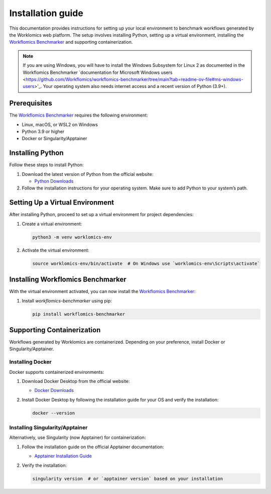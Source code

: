 Installation guide
==================

This documentation provides instructions for setting up your local environment to benchmark workflows generated by the Worklomics web platform. The setup involves installing Python, setting up a virtual environment, installing the `Workflomics Benchmarker <https://github.com/Workflomics/workflomics-benchmarker>`_ and supporting containerization.

.. note:: If you are using Windows, you will have to install the Windows Subsystem for Linux 2 as documented in the Workflomics Benchmarker `documentation for Microsoft Windows users <https://github.com/Workflomics/workflomics-benchmarker/tree/main?tab=readme-ov-file#ms-windows-users>'_. Your operating system also needs internet access and a recent version of Python (3.9+).


Prerequisites
-------------

The `Workflomics Benchmarker <https://github.com/Workflomics/workflomics-benchmarker>`_ requires the following environment:

- Linux, macOS, or WSL2 on Windows
- Python 3.9 or higher
- Docker or Singularity/Apptainer


Installing Python
-----------------

Follow these steps to install Python:

1. Download the latest version of Python from the official website:

   - `Python Downloads <https://www.python.org/downloads/>`_

2. Follow the installation instructions for your operating system. Make sure to add Python to your system’s path.

Setting Up a Virtual Environment
--------------------------------

After installing Python, proceed to set up a virtual environment for project dependencies:

1. Create a virtual environment:

   .. code-block:: bash

      python3 -m venv worklomics-env

2. Activate the virtual environment:

   .. code-block:: bash

      source worklomics-env/bin/activate  # On Windows use `worklomics-env\Scripts\activate`

Installing Workflomics Benchmarker
----------------------------------

With the virtual environment activated, you can now install the `Workflomics Benchmarker <https://github.com/Workflomics/workflomics-benchmarker>`_:

1. Install `workflomics-benchmarker` using pip:

   .. code-block:: bash

      pip install workflomics-benchmarker

Supporting Containerization
---------------------------

Workflows generated by Worklomics are containerized. Depending on your preference, install Docker or Singularity/Apptainer.

Installing Docker
~~~~~~~~~~~~~~~~~


Docker supports containerized environments:

1. Download Docker Desktop from the official website:

   - `Docker Downloads <https://www.docker.com/products/docker-desktop>`_

2. Install Docker Desktop by following the installation guide for your OS and verify the installation:

   .. code-block:: bash

      docker --version

Installing Singularity/Apptainer
~~~~~~~~~~~~~~~~~~~~~~~~~~~~~~~~

Alternatively, use Singularity (now Apptainer) for containerization:

1. Follow the installation guide on the official Apptainer documentation:

   - `Apptainer Installation Guide <https://apptainer.org/docs/user/main/quick_start.html#installation>`_

2. Verify the installation:

   .. code-block:: bash

      singularity version  # or `apptainer version` based on your installation